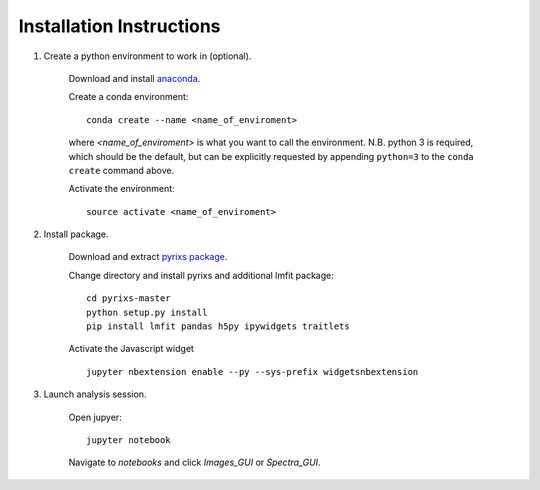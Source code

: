 Installation Instructions
=========================


1. Create a python environment to work in (optional).

    Download and install `anaconda <https://www.continuum.io/downloads>`_.

    Create a conda environment:
    ::
        conda create --name <name_of_enviroment>
    where *<name_of_enviroment>* is what you want to call the environment. N.B. python 3 is required, which should be the default, but can be explicitly requested by appending ``python=3`` to the ``conda create`` command above.

    Activate the environment:
    ::
        source activate <name_of_enviroment>

2. Install package.

    Download and extract `pyrixs package <https://github.com/mpmdean/pyrixs>`_.

    Change directory and install pyrixs and additional lmfit package:
    ::
        cd pyrixs-master
        python setup.py install
        pip install lmfit pandas h5py ipywidgets traitlets

    Activate the Javascript widget
    ::
        jupyter nbextension enable --py --sys-prefix widgetsnbextension

3. Launch analysis session.

    Open jupyer:
    ::
        jupyter notebook

    Navigate to *notebooks* and click *Images_GUI* or *Spectra_GUI*.
